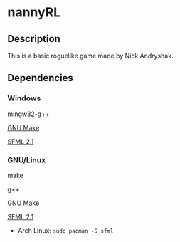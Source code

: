 * nannyRL
** Description
   This is a basic roguelike game made by Nick Andryshak.
** Dependencies
*** Windows
    [[http://www.mingw.org/][mingw32-g++]]
    
    [[http://gnuwin32.sourceforge.net/packages/make.htm][GNU Make]]
    
    [[http://sfml-dev.org/download/sfml/2.1/][SFML 2.1]]
*** GNU/Linux
    make
    
    g++
    
    [[http://gnuwin32.sourceforge.net/packages/make.htm][GNU Make]]

    [[http://sfml-dev.org/download/sfml/2.1/][SFML 2.1]]
    - Arch Linux: =sudo pacman -S sfml=
